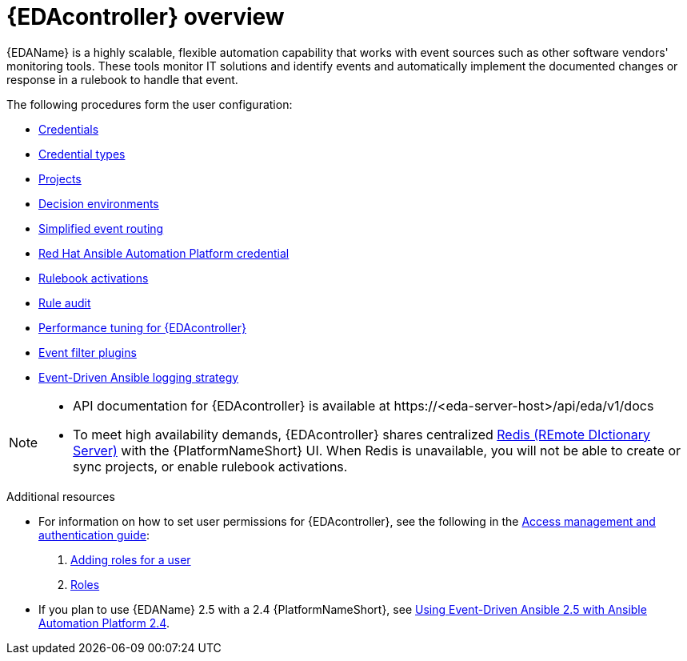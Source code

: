 [id="eda-user-guide-overview"]

= {EDAcontroller} overview

{EDAName} is a highly scalable, flexible automation capability that works with event sources such as other software vendors' monitoring tools. 
These tools monitor IT solutions and identify events and automatically implement the documented changes or response in a rulebook to handle that event.

The following procedures form the user configuration:

* xref:eda-credentials[Credentials]
* xref:eda-credential-types[Credential types]
* xref:eda-projects[Projects]
* xref:eda-decision-environments[Decision environments]
* xref:simplified-event-routing[Simplified event routing]
* xref:eda-set-up-rhaap-credential-type[Red Hat Ansible Automation Platform credential]
* xref:eda-rulebook-activations[Rulebook activations]
* xref:eda-rule-audit[Rule audit]
* xref:eda-performance-tuning[Performance tuning for {EDAcontroller}]
* xref:eda-event-filter-plugins[Event filter plugins]
* xref:eda-logging-strategy[Event-Driven Ansible logging strategy]


[NOTE]

====
* API documentation for {EDAcontroller} is available at \https://<eda-server-host>/api/eda/v1/docs
* To meet high availability demands, {EDAcontroller} shares centralized link:https://redis.io/[Redis (REmote DIctionary Server)] with the {PlatformNameShort} UI. When Redis is unavailable, you will not be able to create or sync projects, or enable rulebook activations.
====

[role="_additional-resources"]
.Additional resources
* For information on how to set user permissions for {EDAcontroller}, see the following in the link:{URLCentralAuth}/index[Access management and authentication guide]: 

. link:{URLCentralAuth}/gw-managing-access#ref-controller-user-roles[Adding roles for a user]
. link:{URLCentralAuth}/assembly-gw-roles[Roles]

* If you plan to use {EDAName} 2.5 with a 2.4 {PlatformNameShort}, see link:docs.redhat.com/en/documentation/red_hat_ansible_automation_platform/2.4/html/using_event-driven_ansible_2.5_with_ansible_automation_platform_2.4/index[Using Event-Driven Ansible 2.5 with Ansible Automation Platform 2.4].
